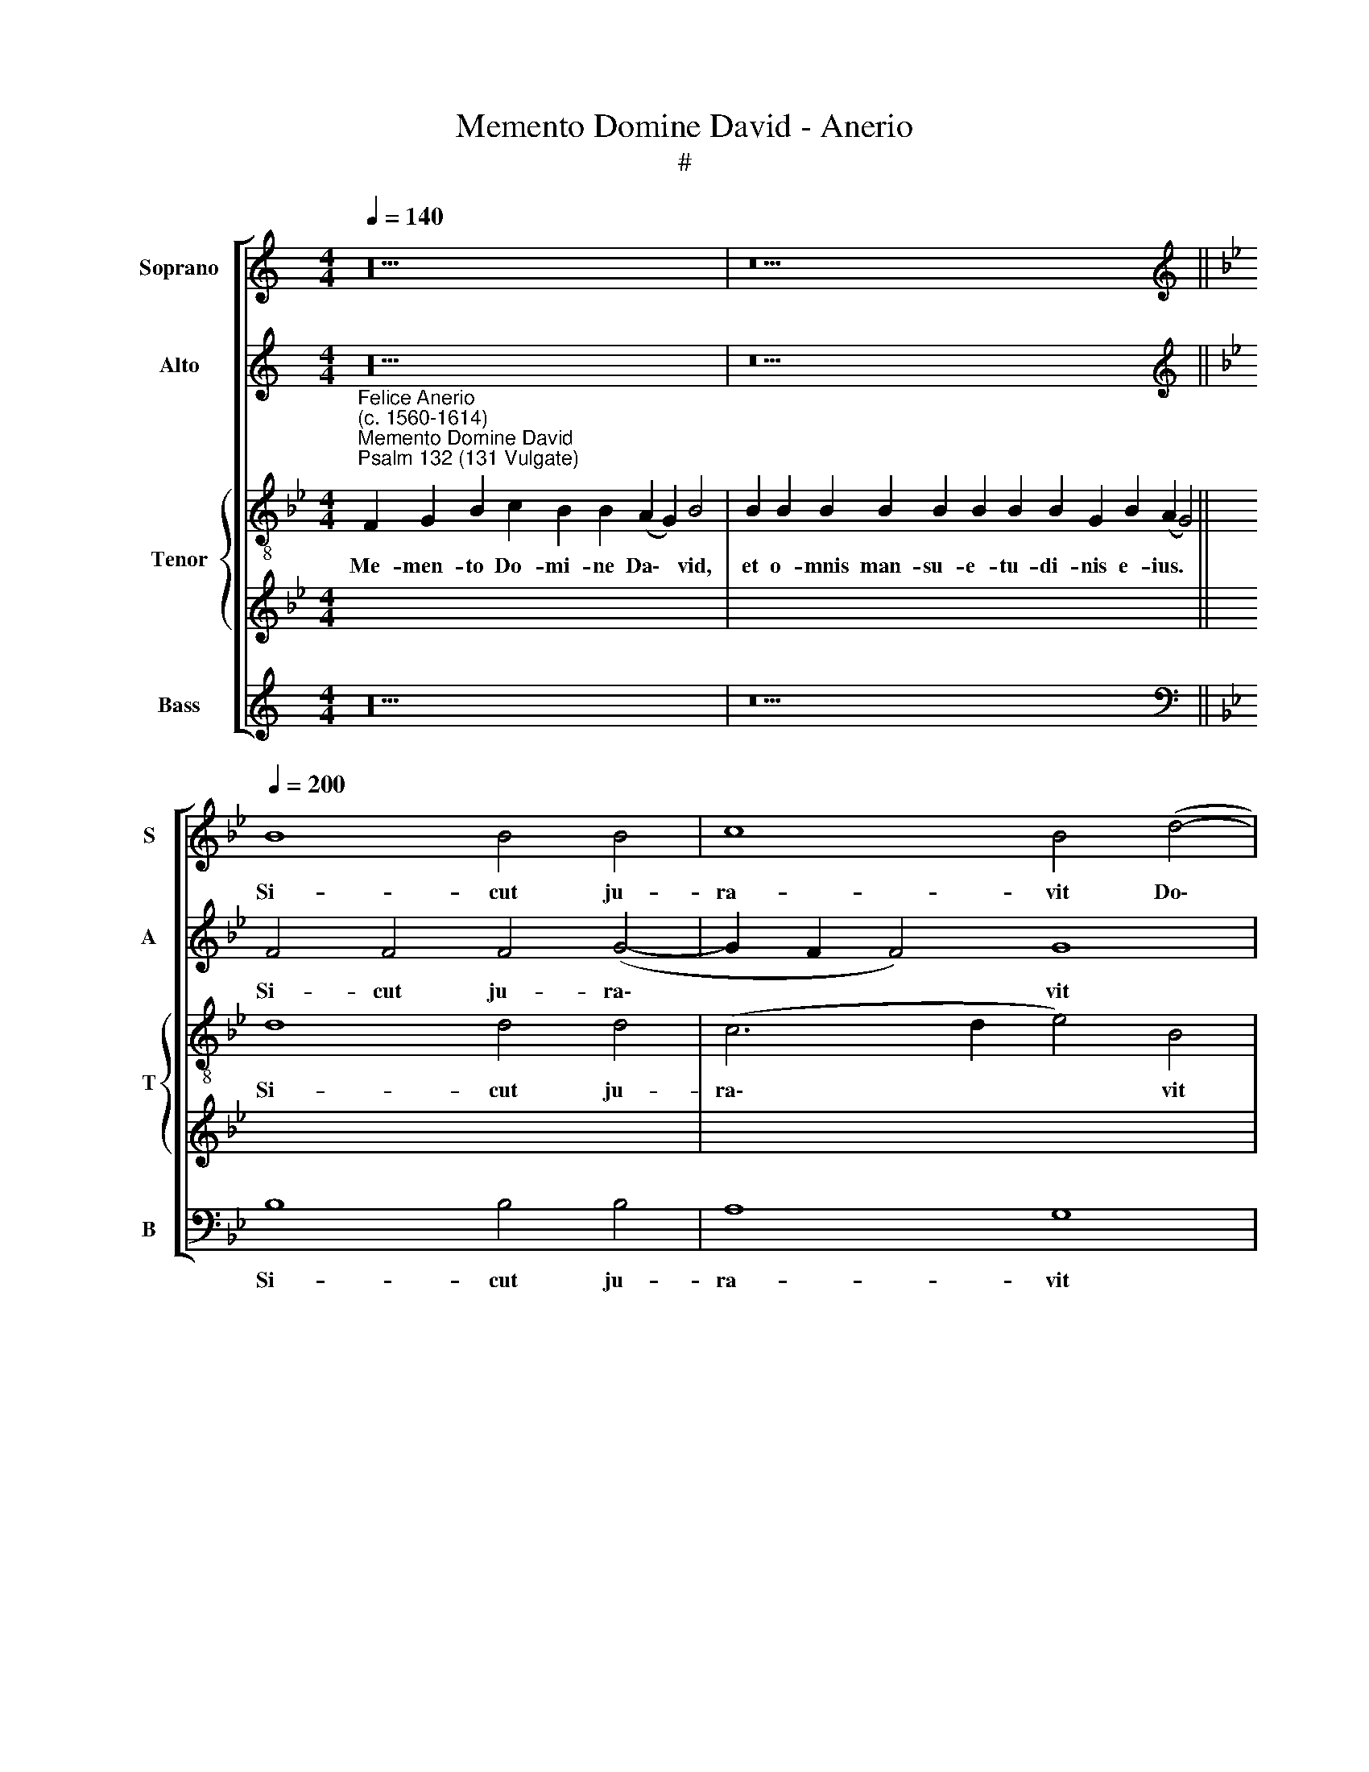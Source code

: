X:1
T:Memento Domine David - Anerio
T:#
%%score [ 1 2 { 3 | 4 } 5 ]
L:1/8
Q:1/4=140
M:4/4
K:C
V:1 treble nm="Soprano" snm="S"
V:2 treble nm="Alto" snm="A"
V:3 treble-8 nm="Tenor" snm="T"
V:4 treble 
V:5 treble nm="Bass" snm="B"
V:1
 z20 | z26 ||[K:Bb][K:treble][Q:1/4=200][Q:1/4=200][Q:1/4=200][Q:1/4=200] B8 B4 B4 | c8 B4 (d4- | %4
w: ||Si- cut ju-|ra- vit Do\-|
 d2 c2 B8) A4 | B4 B8 B4 |[M:4/2] B4 B4 B8 | G16- | G8 (B6 A2 | G2 F2 G8 ^F4) | !fermata!G16 || %11
w: * * * mi-|no, vo- tum|vo- vit De-|o|* Ja\- *||cob:|
[Q:1/4=140][Q:1/4=140][Q:1/4=140][Q:1/4=140] z24 | z18 || %13
w: ||
[M:4/2][Q:1/4=200][Q:1/4=200][Q:1/4=200][Q:1/4=200] G8 G6 G2 | G4 _A8 G4 | z4 B8 G4 | c8 B8- | %17
w: Si de- de-|ro so- mnum|o- cu-|lis me\-|
 B8 G8 | z4 G8 G4 | E4 C4 _A8 | G16 | F6 F2 F4 F4 | G16 | !fermata!G16 || %24
w: * is,|et pal-|pe- bris me-|is|dor- ma- ta- ti-|o-|nem.|
[Q:1/4=140][Q:1/4=140][Q:1/4=140][Q:1/4=140] z24 | z18 || %26
w: ||
[M:4/2][Q:1/4=200][Q:1/4=200][Q:1/4=200][Q:1/4=200] d8 d4 d4 | e12 d4 | d8 f8 | (e4 d2 c2 d6 c2 | %30
w: Ec- ce au-|di- vi-|mus e-|am * * * *|
 B4) e4 c8- | c4 d4 d8 | z4 d4 c6 B2 | A4 G4 ^F8 | z4 B4 (e2 d2 c2 B2 | A16) | B4 (G8 ^F4) | %37
w: * in E\-|* phra- ta:|in- ve- ni-|mus e- am|in cam\- * * *||pis sil\- *|
 !fermata!G16 ||[Q:1/4=140][Q:1/4=140][Q:1/4=140][Q:1/4=140] z24 | z18 || %40
w: vae.|||
[M:3/1][Q:1/4=400]"^Quartet"[Q:1/4=400][Q:1/4=400][Q:1/4=400] B16 B8 | B12 B4 B8 || %42
w: Sur- ge|Do- mi- ne|
[Q:1/4=200] B8 c8- | c4 B4 d8 | c16 | B8 B8- | B4 B4 B8 | %47
w: in re\-|* qui- em|tu-|am, tu|* et ar-|
[M:4/2][Q:1/4=200][Q:1/4=200][Q:1/4=200][Q:1/4=200] B4 B4 B4 B4 | B4 B4 B8 | G16- | G16 | (B8 A8) | %52
w: ca san- cti- fi-|ca- ti- o-|nis||tu\- *|
 !fermata!G16 ||[Q:1/4=140][Q:1/4=140][Q:1/4=140][Q:1/4=140] z24 | z18 || %55
w: ae.|||
[M:4/2][Q:1/4=200]"^Full"[Q:1/4=200][Q:1/4=200][Q:1/4=200] B6 B2 B4 B4 | c4 B4 A8 | B16- | B16 | %59
w: Pro- pter Da- vid|ser- vum tu-|um,||
 z4 B8 B4 | B8 B8- | B8 z4 B4- | B2 B2 G4 B4 B4 | A8 G4 B4 | G4 (B8 A4- | A2 G2 G8 ^F4) | %66
w: non a-|ver- tas|* fa\-|* ci- em Chri- sti|tu- i, Chri-|sti tu\- *||
 !fermata!G16 ||[Q:1/4=140][Q:1/4=140][Q:1/4=140][Q:1/4=140] z24 | z18 || %69
w: i.|||
[M:4/2][Q:1/4=200][Q:1/4=200][Q:1/4=200][Q:1/4=200] B8 c4 B4 | B6 B2 B4 d4- | d2 d2 d4 e8 | %72
w: Si- cu- sto-|di- e- rint fi\-|* li- i tu-|
 d8 z4 c4- | c4 =B4 c4 d4- | d4 (B8 A4) | B8 z4 d4 | d4 d4 c6 c2 | =B4 c4 B8 | _B8 A4 A4 | %79
w: i te\-|* sta- men- tum|* me\- *|um, et|te- sti- mo- ni-|a me- a|haec, quae do-|
 B4 B4 A4 A4 | d8 B4 G4 | d8 !fermata!d16 ||[Q:1/4=140][Q:1/4=140][Q:1/4=140][Q:1/4=140] z24 | %83
w: ce- bo e- os,|do- ce- bo|e- os.||
 z18 ||[M:4/2][Q:1/4=200][Q:1/4=200][Q:1/4=200][Q:1/4=200] d6 d2 d4 f4 | e4 d4 c6 c2 | c4 B4 c8 | %87
w: |Quo- ni- am e-|le- git Do- mi-|nus Si- on:|
 c8 c4 d4 | B8 B8- | B8 z8 | z16 | z4 c4 B6 B2 | B4 B4 B8 | (G8 B6 A2) | G4 (B8 G4- | %95
w: e- le- git|e- am|||in ha- bi-|ta- ti- o-|nem * *|* si\- *|
 G4 ^F4) !fermata!G16 ||[Q:1/4=140][Q:1/4=140][Q:1/4=140][Q:1/4=140] z24 | z18 || %98
w: * * bi.|||
[M:4/2][Q:1/4=200][Q:1/4=200][Q:1/4=200][Q:1/4=200] z16 | z16 | z16 | z16 | z16 | z16 | z16 | %105
w: |||||||
[M:4/2] z12 z4 | z16 | z16 | z16 | z16 | z24 |[Q:1/4=140][Q:1/4=140][Q:1/4=140][Q:1/4=140] z24 | %112
w: |||||||
 z18 ||[M:4/2][Q:1/4=200]"^Full"[Q:1/4=200][Q:1/4=200][Q:1/4=200] B8 B4 B4 | B8 B4 B4- | %115
w: |Il- luc pro-|du- cam cor\-|
 B4 B4 (c8 | B6 c2 d8 | c8) d8- | d8 z4 B4 | c4 c2 B2 A8 | B8 G4 B4 | A8 B4 d4 | e4 e2 d2 c8 | %123
w: * nu Da\-||* vid,|* pa-|ra- vi lu- cer-|nam Chri- sto|me- o, pa-|ra- vi lu- cer-|
 d4 B4 G4 (G4- | G4 ^F4) !fermata!G16 ||[Q:1/4=140][Q:1/4=140][Q:1/4=140][Q:1/4=140] z24 | z18 || %127
w: nam Chri- sto me\-|* * o.|||
[M:4/2][Q:1/4=200][Q:1/4=200][Q:1/4=200][Q:1/4=200] d12 d4 | d16 | e8 d8 | z4 B4 G4 B4 | %131
w: Glo- ri-|a|Pa- tri,|et Fi- li-|
 A4 A4 B4 B4 | c16 | B12 B4 | B8 G8 | B4 (d6 c2 B4- | B4 G8 ^F4) | !fermata!G16 || %138
w: o, et Fi- li-|o,|et Spi-|ri- tu-|i san\- * *||cto.|
[Q:1/4=140][Q:1/4=140][Q:1/4=140][Q:1/4=140] z24 | z18 |] %140
w: ||
V:2
 z20 | z26 ||[K:Bb][K:treble] F4 F4 F4 (G4- | G2 F2 F4) G8 | F12 F4 | F8 z4 G4- | %6
w: ||Si- cut ju- ra\-|* * * vit|Do- mi-|no, vo\-|
[M:4/2] G4 F4 G4 D4 | z4 C8 =B,4 | C4 G,4 G4 F4 | (E8 D8) | !fermata!=B,16 || z24 | z18 || %13
w: * tum vo- vit,|vo- tum|vo- vit De- o|Ja\- *|cob:|||
[M:4/2] E8 E6 E2 | E4 E8 E4 | F12 E4 | _A4 (G6 F2 E4- | E4 D4) E4 E4- | E4 E4 E4 E4 | E8 E4 E4- | %20
w: Si de- de-|ro so- mnum|o- cu-|lis me\- * *|* * is, et|* pal- pe- bris|me- is dor\-|
 E4 E4 E8 | C16 | E16 | !fermata!D16 || z24 | z18 ||[M:4/2] F8 F4 F4 | G12 F4 | F16 | B12 F4 | %30
w: * ma- ta-|ti-|o-|nem.|||Ec- ce au-|di- vi-|mus|e- am|
 G8 F8- | F4 F4 F8 | z4 B4 A6 G2 | F4 G4 A4 A4 | (B2 A2 G2 F2 G4) C4 | C4 (c2 B2 A2 G2 F4- | %36
w: in E\-|* phra- ta:|in- ve- ni-|mus e- am in|cam\- * * * * pis,|in cam\- * * * *|
 F4) D4 D8 | !fermata!D16 || z24 | z18 ||[M:3/1] F16 G8 | F12 F4 F8 || G16 | G12 F4 | _A8 A8 | %45
w: * pis sil-|vae.|||Sur- ge|Do- mi- ne|in|re- qui-|em tu-|
 F16 | z4 B,4 D8 |[M:4/2] G8 G4 G4 | G4 F4 G4 D4 | E4 B,4 C4 G,2 G,2 | C4 D4 E4 C4 | %51
w: am,|tu et|ar- ca san-|cti- fi- ca- ti-|o- nis, san- cti- fi-|ca- ti- o- nis|
 (B,2 G,2 G6 ^F=E F4) | !fermata!D16 || z24 | z18 ||[M:4/2] z8 G8- | G4 G4 F8 | B,4 E4 D4 (E4- | %58
w: tu\- * * * * *|ae.|||Pro\-|* pter Da-|vid ser- vum tu\-|
 E2 DC D4) G8 | z4 F8 G4 | F8 F4 F4- | F2 F2 D4 F4 (G4- | G2 F2 E4) (B,6 C2 | D8) G,4 G4 | %64
w: * * * * um,|non a-|ver- tas fa\-|* ci- em Chri- sti|* * * tu\- *|* i, Chri-|
 B4 G8 (E4- | E2 DC B,2 C2 D8- | !fermata!D16) || z24 | z18 ||[M:4/2] F8 F4 F4 | G6 G2 G4 G4- | %71
w: sti tu- i.|||||Si- cu- sto-|di- e- rint fi\-|
 G2 A2 B4 G8 | G8 G8- | G4 G4 C4 F4- | F4 =E4 F8- | F8 z4 B4 | B4 B4 G6 G2 | G4 F4 G8 | G8 ^F4 F4 | %79
w: * li- i tu-|i te\-|* sta- men- tum|* me- um,|* et|te- sti- mo- ni-|a me- a|haec, quae do-|
 G4 G4 ^F8 | =F4 F4 G4 G4- | G4 ^F4 !fermata!G16 || z24 | z18 ||[M:4/2] F6 F2 F4 F4 | G4 B4 A6 A2 | %86
w: ce- bo e-|os, do- ce- bo|* e- os.|||Quo- ni- am e-|le- git Do- mi-|
 A4 G4 A8 | z4 A4 A4 B4 | G8 F4 F4- | F4 G6 G2 G4 | A4 B8 G4- | G4 F4 G4 G4 | G6 G2 G4 F4 | %93
w: nus Si- on:|e- le- git|e- am in|* ha- bi- ta-|ti- o- nem|* si- bi, in|ha- bi- ta- ti-|
 E4 E4 D8- | D16 | D8 !fermata!D16 || z24 | z18 ||[M:4/2]"^Quartet" G6 G2 G4 G4- | G4 G4 G4 G4 | %100
w: o- nem si\-||* bi.|||Vi- du- am e\-|* ius be- ne-|
 G16 | F8 B4 B4 | B8 F8- | F16 | F8 z8 |[M:3/2] A6 A2 G4 | ^F8 F4 z4 | z4 B2 B2 B4 G4 | %108
w: di-|cens be- ne-|di- cam:|||pau- pe- res|e- ius|sa- tu- ra- bo,|
 z8 B2 B2 B4 | G4 (B6 A2 G4- | G4) ^F4 !fermata!G16 | z24 | z18 ||[M:4/2] z16 | z8 z4 F4 | %115
w: sa- tu- ra-|bo pa\- * *|* ni- bus.||||Il-|
 G4 B4 A8 | D8 B8 | G4 A4 B8 | F8 G4 G2 F2 | =E8 F8 | (D2 _E2 F2 D2 E4) G4- | G4 ^F4 G8 | %122
w: luc pro- du-|cam cor-|nu Da- vid,|pa- ra- vi lu-|cer- nam|Chri\- * * * * sto|* me- o,|
 z4 G4 A4 A2 G2 | F4 G4 E4 D4 | D8 !fermata!D16 || z24 | z18 ||[M:4/2] F12 F4 | F16 | G8 F4 F4 | %130
w: pa- ra- vi lu-|cer- nam Chri- sto|me- o.|||Glo- ri-|a|Pa- tri, et|
 E12 E4 | F8 x8 | z4 F8 F4 | F8 D8 | F8 E8 | D16- | D16 | !fermata!D16 || z24 | z18 |] %140
w: Fi- li-|o,|et Spi-|ri- tu-|i san-|cto.|||||
V:3
[K:Bb]"^Felice Anerio\n(c. 1560-1614)""^Memento Domine David""^Psalm 132 (131 Vulgate)" F2 G2 B2 c2 B2 B2 (A2 G2) B4 | %1
w: Me- men- to Do- mi- ne Da\- * vid,|
 B2 B2 B2 B2 B2 B2 B2 B2 G2 B2 (A2 G4) || d8 d4 d4 | (c6 d2 e4) B4 | d8 c8 | B16- | %6
w: et o- mnis man- su- e- tu- di- nis e- ius. *|Si- cut ju-|ra\- * * vit|Do- mi-|no,|
[M:4/2][K:treble-8] B16 | e12 d4 | e4 B4 e4 d4 | (c6 B2 A8) | !fermata!G16 || %11
w: |vo- tum|vo- vit De- o|Ja\- * *|cob:|
 F2 G2 B2 c2 B8 A2 G2 B4 | B8 G2 B2 A2 G4 ||[M:4/2][K:treble-8] B8 c6 c2 | c4 c8 B4 | d12 c4 | %16
w: Si in- tro- i- ero~in~tabernaculum~do- mus me- ae:|si~ascendero~in~lectum stra- ti me- i.|Si de- de-|ro so- mnum|o- cu-|
 e4 (e6 f2 g2 e2 | f8) B8 | z4 B8 B4 | c4 c4 c8 | B16 | _A6 A2 A4 A4 | G8 (c8- | %23
w: lis me\- * * *|* is,|et pal-|pe- bris me-|is|dor- ma- ta- ti-|o- nem.|
 c4 =B2 A2 !fermata!B8) || F2 G2 B2 c2 B8 A2 G2 B4 | B8 G2 B2 A2 G4 || %26
w: |et re- qui- em temporibus~meis,~donec~inveniam~locum Do- mi- no,|tabernaculum De- o Ja- cob.|
[M:4/2][K:treble-8] B8 B4 B4 | B12 B4 | B8 c8 | B16 | B8 A8- | A4 B4 B8 | z4 B4 f4 c4 | d4 e4 d8 | %34
w: Ec- ce au-|di- vi-|mus e-|am|in E\-|* phra- ta:|in- ve- ni-|mus e- am|
 z4 G4 (c2 B2 A2 G2 | F4) F4 (f6 e2 | d2 c2 B4) (A8 | !fermata!G16) || F2 G2 B2 c2 B8 (A2 G2) B4 | %39
w: in cam\- * * *|* pis sil\- *|* * * vae.||In- tro- i- bi- mus~in~tabernaculum e\- * ius:|
 B8 G2 B2 A2 G4 ||[M:3/1][K:treble-8] B16 E8 | B12 B4 B8 || G8 (c6 d2 | e4) d4 d8 | e4 (f8 e4- | %45
w: adorabimus~in~loco~ubi~steterunt pe- des e- ius.|Sur- ge|Do- mi- ne|in re\- *|* qui- em|tu- am, *|
 e4 d2 c2 d8- | d8) g4 f4 |[M:4/2][K:treble-8] e8 e4 B4 | e4 d4 e4 B4 | c4 d2 d2 e4 d4 | e4 B4 c8 | %51
w: |* tu et|ar- ca san-|cti- fi- ca- ti-|o- nis, san- cti- fi-|ca- ti- o-|
 G8 D8 | !fermata!G16 || F2 G2 B2 c2 B8 A2 G2 B4 | B8 G2 B2 A2 G4 ||[M:4/2][K:treble-8] z8 e6 e2 | %56
w: nis tu-|ae.|Sa- cer- do- tes tui~induantur~ju- sti- ti- am,|et~sancti~tu- i ex- sul- tent.|Pro- pter|
 e4 e4 c8 | g16 | f8 e8 | z4 d8 e4 | d8 d8 | z4 B6 B2 G4 | B4 c4 (d2 G2 g4- | g4 ^f4) g4 e4- | %64
w: Da- vid ser-|vum|tu- um,|non a-|ver- tas|fa- ci- em|Chri- sti tu\- * *|* * i, Chri\-|
 e4 B8 (c4- | c2 BA G2 A2 B2 AG A4) | !fermata!G16 || F2 G2 B2 c2 B8 A2 G2 B4 | B8 G2 B2 A2 G4 || %69
w: * sti tu\-||i.|Ju- ra- vit Do- minus~David~veritatem,~et~non~frustrabi- tur e- am:|De~fructu~ventris~tui~ponam~super se- dem tu- am.|
[M:4/2][K:treble-8] d8 c4 d4 | d6 d2 d4 B4- | B2 A2 G8 c4- | c4 =B4 e8- | e4 d4 (f2 e2 d2 c2 | %74
w: Si- cu- sto-|di- e- rint fi\-|* li- i tu\-|* i te\-|* sta- men\- * * *|
 B4) B4 c8 | d8 z4 f4 | f4 g4 e6 e2 | d4 c4 d8 | d8 d4 d4 | B4 G4 d8 | A8 G4 B4 | %81
w: * tum me-|um, et|te- sti- mo- ni-|a me- a|haec, quae do-|ce- bo e-|os, do- ce-|
 B4 A4 !fermata!G16 || F2 G2 B2 c2 B8 A2 G2 B4 | B8 G2 B2 A2 G4 ||[M:4/2][K:treble-8] B6 B2 B4 d4 | %85
w: bo e- os.|Et fi- li- i eorum~usque~in sae- cu- lum|sedebunt~super se- dem tu- am.|Quo- ni- am e-|
 c4 B4 f6 f2 | f4 g4 f8 | z4 f4 f4 f4 | e8 d8 | d8 e6 e2 | e4 d4 d4 d4 | (c8 d8) | G8 z8 | %93
w: le- git Do- mi-|nus Si- on:|e- le- git|e- am|in ha- bi-|ta- ti- o- nem|si\- *|bi,|
 c8 B4 B4 | B4 G4 B4 B4 | A8 !fermata!G16 || F2 G2 B2 c2 B8 A2 G2 B4 | B8 G2 B2 A2 G4 || %98
w: in ha- bi-|ta- ti- o- nem|si- bi.|~Haec re- qui- es mea~in~saeculum sae- cu- li:|hic~habitabo,~quoniam~e- le- gi e- am.|
[M:4/2][K:treble-8] =B6 B2 B4 c4- | c4 =B4 e4 e4 | e8 B8- | B8 z4 f4 | f4 (f2 e2 d2 c2 B4- | %103
w: Vi- du- am e\-|* ius be- ne-|di- cens|* be-|ne- di\- * * * *|
 B4 A2 G2 A8) | B8 z8 |[M:3/2][K:treble-8] c6 c2 c4 | A8 A4 z4 | z8 B2 B2 B2 G2 | B4 A4 G8 | %109
w: |cam:|pau- pe- res|e- ius|sa- tu- ra- bo|pa- ni- bus,|
 e2 e2 e8 d4 | d6 d2 !fermata!=B16 | F2 G2 B2 c2 B8 A2 G2 B4 | B8 G2 B2 A2 G4 || %113
w: sa- tu- ra- bo|pa- ni- bus.|Sa- cer- do- tes eius~induam~sa- lu- ta- ri,|et~sancti~eius~exsultatione ex- sul- ta- bunt.|
[M:4/2][K:treble-8] z8 B8 | e4 g4 f4 d4 | e4 d4 f8- | f16 | (e8 f8) | z4 B4 e4 e2 d2 | c8 (d6 c2 | %120
w: Il-|luc pro- du- cam|cor- nu Da\-||vid, *|pa- ra- vi lu-|cer- nam *|
 B8) c4 G4 | d12 B4 | z4 B4 f4 f2 e2 | d4 e4 B4 B4 | A8 !fermata!G16 || F2 G2 B2 c2 B8 A2 G2 B4 | %126
w: * Chri- sto|me- o,|pa- ra- vi lu-|cer- nam Chri- sto|me- o.|~I- ni- mi- cos eius~induam~confu- si- o- ne:|
 B8 G2 B2 A2 G4 ||[M:4/2][K:treble-8] B12 B4 | B8 B8 | (G2 A2 B2 c2 d8) | G8 B4 G4 | A4 c4 e4 d4 | %132
w: super~ipsum~autem~efflorebit~sanctifica- ti- o me- a.|Glo- ri-|a Pa-|tri, * * * *|et Fi- li-|o, et Fi- li-|
 f4 c4 f4 c4 | d8 f4 f4 | d4 d4 B4 (G4- | G2 A2 B6 c2 d4- | d2 B2 d6 cB A4) | !fermata!=B16 || %138
w: o, et Spi- ri-|tu- i, Spi-|ri- tu- i san\-|||cto.|
 F2 G2 B2 c2 B8 A2 G2 B4 | B8 G2 B2 A2 G4 |] %140
w: Si- cut e- rat in~principio,~et~nunc, et sem- per:|et~in~saecula~saecu- lo- rum. A- men.|
V:4
[K:Bb] x20 | x26 || x16 | x16 | x16 | x16 |[M:4/2] x16 | x16 | x16 | x16 | x16 || x24 | x18 || %13
w: |||||||||||||
[M:4/2] x16 | x16 | x16 | x16 | x16 | x16 | x16 | x16 | x16 | x16 | x16 || x24 | x18 || %26
w: |||||||||||||
[M:4/2] x16 | x16 | x16 | x16 | x16 | x16 | x16 | x16 | x16 | x16 | x16 | x16 || x24 | x18 || %40
w: ||||||||||||||
[M:3/1][K:treble-8] d16 e8 | d12 d4 d8 || d8 (e6 d2 | c4) G4 B8 | _A16 | B16 | G12 D4 | %47
w: Sur- ge|Do- mi- ne|in re\- *|* qui- em|tu-|am,|tu et|
[M:4/2][K:treble-8] E8 E8 | z16 | z4 G4 c4 =B4 | c4 G4 g4 e4 | d16 | !fermata!=B16 || x24 | x18 || %55
w: ar- ca||san- cti- fi-|ca- ti- o- nis|tu-|ae.|||
[M:4/2] x16 | x16 | x16 | x16 | x16 | x16 | x16 | x16 | x16 | x16 | x16 | x16 || x24 | x18 || %69
w: ||||||||||||||
[M:4/2] x16 | x16 | x16 | x16 | x16 | x16 | x16 | x16 | x16 | x16 | x16 | x16 | x24 || x24 | x18 || %84
w: |||||||||||||||
[M:4/2] x16 | x16 | x16 | x16 | x16 | x16 | x16 | x16 | x16 | x16 | x16 | x24 || x24 | x18 || %98
w: ||||||||||||||
[M:4/2][K:treble-8] d6 d2 d4 e4- | e4 d4 z8 | B4 B4 e8 | d16 | d4 d4 d8 | c16 | z16 | %105
w: Vi- du- am e\-|* ius|be- ne- di-|cens|be- ne- di-|cam:||
[M:3/2][K:treble-8] f6 f2 e4 | d8 d4 z4 | d2 d2 d6 B2 e4- | e4 d4 e4 B2 B2 | B4 G4 B8- | %110
w: pau- pe- res|e- ius|sa- tu- ra- bo pa\-|* ni- bus, sa- tu-|ra- bo pa\-|
 B4 A4 !fermata!G16 | x24 | x18 ||[M:4/2] x16 | x16 | x16 | x16 | x16 | x16 | x16 | x16 | x16 | %122
w: * ni- bus.||||||||||||
 x16 | x16 | x24 || x24 | x18 ||[M:4/2][K:treble-8] z16 | z16 | B12 B4 | B16 | c8 B4 B4 | A12 A4 | %133
w: |||||||Glo- ri-|a|Pa- tri, et|Fi- li-|
 B8 z8 | z4 B8 B4 | B8 G8 | B8 A8 | !fermata!G16 || x24 | x18 |] %140
w: o,|et Spi-|ri- tu-|i san-|cto.|||
V:5
 z20 | z26 ||[K:Bb][K:bass] B,8 B,4 B,4 | A,8 G,8 | (B,8 F,6) F,2 | B,,8 E,8- | %6
w: ||Si- cut ju-|ra- vit|Do\- * mi-|no, vo\-|
[M:4/2] E,4 D,4 E,4 B,,4 | (C,2 D,2 E,2 F,2 G,8) | C,4 E,8 B,,4 | (C,8 D,8) | !fermata!G,16 || %11
w: * tum vo- vit|De\- * * * *|o, De- o|Ja\- *|cob:|
 z24 | z18 ||[M:4/2] E,8 C,6 C,2 | C4 _A,8 E,4 | B,12 C4 | C,8 (E,8 | B,,8) E,8 | E,12 E,4 | %19
w: ||Si de- de-|ro so- mnum|o- cu-|lis me\-|* is,|et pal-|
 _A,4 A,4 A,8 | E,16 | F,6 F,2 F,4 F,4 | C,16 | !fermata!G,16 || z24 | z18 || %26
w: pe- bris me-|is|dor- ma- ta- ti-|o-|nem.|||
[M:4/2] B,,8 B,,4 B,,4 | E,12 B,,4 | B,,4 B,8 A,4 | (G,8 D,8) | (E,8 F,8- | F,4) B,,4 B,,8- | %32
w: Ec- ce au-|di- vi-|mus e- am|in *|E\- *|* phra- ta:|
 B,,8 z8 | z8 z4 D,4 | (G,2 F,2 E,2 D,2 C,4) C,4 | (C2 B,2 A,2 G,2 F,2 E,2 D,2 C,2 | %36
w: |in|cam\- * * * * pis|sil\- * * * * * * *|
 B,,6 C,2 D,8) | !fermata!G,16 || z24 | z18 ||[M:3/1] z24 | z24 || z16 | z16 | z16 | z16 | z16 | %47
w: |vae.||||||||||
[M:4/2] z16 | z16 | z16 | z16 | z16 | z16 || z24 | z18 ||[M:4/2] z8 E,6 E,2 | E,4 E,4 F,8 | %57
w: ||||||||Pro- pter|Da- vid ser-|
 E,8 (G,6 A,2 | B,8) E,8 | B,12 G,4 | B,8 B,8- | B,8 z8 | z16 | z8 z4 E,4- | E,2 E,2 E,4 E,4 C,4 | %65
w: vum tu\- *|* um,|non a-|ver- tas|||fa\-|* ci- em Chri- sti|
 (E,8 D,8) | !fermata!G,16 || z24 | z18 ||[M:4/2] B,8 A,4 B,4 | G,6 G,2 G,4 G,4- | %71
w: tu\- *|i.|||Si- cu- sto-|di- e- rint fi\-|
 G,2 ^F,2 G,4 C,8 | G,8 C8 | G,8 A,4 B,4 | (G,8 F,8) | B,,8 B,8 | B,4 G,4 C6 C2 | G,4 _A,4 G,8 | %78
w: * li- i tu-|i te-|sta- men- tum|me\- *|um, et|te- sti- mo- ni-|a me- a|
 G,8 D,8 | z16 | D,8 E,4 E,4 | D,8 !fermata!G,16 || z24 | z18 ||[M:4/2] z16 | z16 | z16 | %87
w: haec, quae||do- ce- bo|e- os.||||||
 F,8 F,4 D,4 | E,8 B,,8 | B,8 C6 C2 | C4 G,4 B,4 B,4 | A,8 G,4 G,4 | E,6 E,2 E,4 B,,4 | %93
w: E- le- git|e- am|in ha- bi-|ta- ti- o- nem|si- bi, in|ha- bi- ta- ti-|
 (C,2 D,2 E,2 F,2 G,8- | G,8) G,8 | D,8 !fermata!G,16 || z24 | z18 ||[M:4/2] G,6 G,2 G,4 C,4- | %99
w: o\- * * * *|* nem|si- bi.|||Vi- du- am e\-|
 C,4 G,4 z8 | E,4 E,4 E,8 | B,,16 | B,4 B,4 B,8 | F,16 | z16 |[M:3/2] F,6 F,2 C,4 | D,8 D,4 z4 | %107
w: * ius|be- ne- di-|cens|be- ne- di-|cam:||pau- pe- res|e- ius|
 z4 G,2 G,2 G,4 E,4 | G,4 F,4 E,8 | E,2 E,2 E,8 G,4 | D,6 D,2 G,16 | z24 | z18 ||[M:4/2] z16 | %114
w: sa- tu- ra- bo|pa- ni- bus,|sa- tu- ra- bo|pa- ni- bus.||||
 z8 B,,8 | E,4 G,4 F,8 | B,,4 B,8 B,4 | C8 B,8- | B,8 z8 | z16 | z16 | z4 D,4 G,4 G,2 F,2 | %122
w: Il-|luc pro- du-|cam cor- nu|Da- vid,||||pa- ra- vi lu-|
 (E,8 F,8) | B,,4 E,8 G,4 | D,8 !fermata!G,16 || z24 | z18 ||[M:4/2] B,,12 B,,4 | B,,16 | %129
w: cer\- *|nam Chri- sto|me- o.|||Glo- ri-|a|
 E,8 B,,8 | E,4 E,8 G,4 | F,4 F,4 G,4 B,4 | F,16 | z8 B,,8 | B,,8 (E,6 F,2 | G,6 A,2 B,4) B,4 | %136
w: Pa- tri,|et Fi- li-|o, et Fi- li-|o,|et|Spi- ri\- *|* * * tu-|
 G,8 D,8 | !fermata!G,16 || z24 | z18 |] %140
w: i san-|cto.|||

